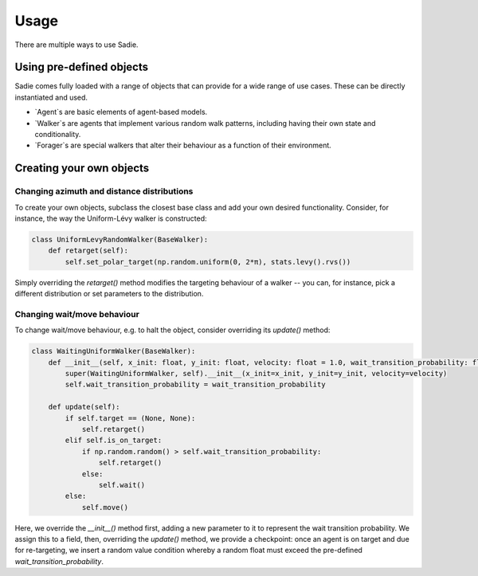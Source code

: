 =====
Usage
=====

There are multiple ways to use Sadie.


Using pre-defined objects
-------------------------

Sadie comes fully loaded with a range of objects that can provide for a wide range of use cases. These can be directly
instantiated and used.

* `Agent`s are basic elements of agent-based models.
* `Walker`s are agents that implement various random walk patterns, including having their own state and conditionality.
* `Forager`s are special walkers that alter their behaviour as a function of their environment.

Creating your own objects
-------------------------

Changing azimuth and distance distributions
...........................................

To create your own objects, subclass the closest base class and add your own desired functionality. Consider, for
instance, the way the Uniform-Lévy walker is constructed:

.. code-block:: python

    class UniformLevyRandomWalker(BaseWalker):
        def retarget(self):
            self.set_polar_target(np.random.uniform(0, 2*π), stats.levy().rvs())


Simply overriding the `retarget()` method modifies the targeting behaviour of a walker -- you can, for instance, pick a
different distribution or set parameters to the distribution.

Changing wait/move behaviour
............................

To change wait/move behaviour, e.g. to halt the object, consider overriding its `update()` method:

.. code-block:: python

    class WaitingUniformWalker(BaseWalker):
        def __init__(self, x_init: float, y_init: float, velocity: float = 1.0, wait_transition_probability: float = 0.4):
            super(WaitingUniformWalker, self).__init__(x_init=x_init, y_init=y_init, velocity=velocity)
            self.wait_transition_probability = wait_transition_probability

        def update(self):
            if self.target == (None, None):
                self.retarget()
            elif self.is_on_target:
                if np.random.random() > self.wait_transition_probability:
                    self.retarget()
                else:
                    self.wait()
            else:
                self.move()

Here, we override the `__init__()` method first, adding a new parameter to it to represent the wait transition
probability. We assign this to a field, then, overriding the `update()` method, we provide a checkpoint: once an agent
is on target and due for re-targeting, we insert a random value condition whereby a random float must exceed the
pre-defined `wait_transition_probability`.
